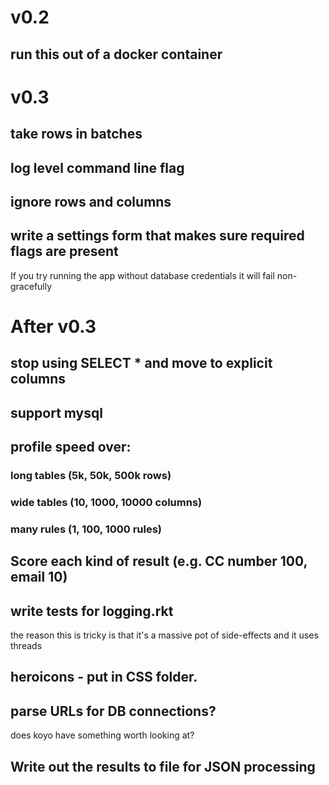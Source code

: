 * v0.2
** run this out of a docker container

* v0.3
** take rows in batches
** log level command line flag
** ignore rows and columns
** write a settings form that makes sure required flags are present
If you try running the app without database credentials it will fail non-gracefully

* After v0.3
** stop using SELECT * and move to explicit columns
** support mysql
** profile speed over:
*** long tables (5k, 50k, 500k rows)
*** wide tables (10, 1000, 10000 columns)
*** many rules (1, 100, 1000 rules)
** Score each kind of result (e.g. CC number 100, email 10)
** write tests for logging.rkt
the reason this is tricky is that it's a massive pot of side-effects and it uses threads
** heroicons - put in CSS folder.
** parse URLs for DB connections?
does koyo have something worth looking at?
** Write out the results to file for JSON processing
